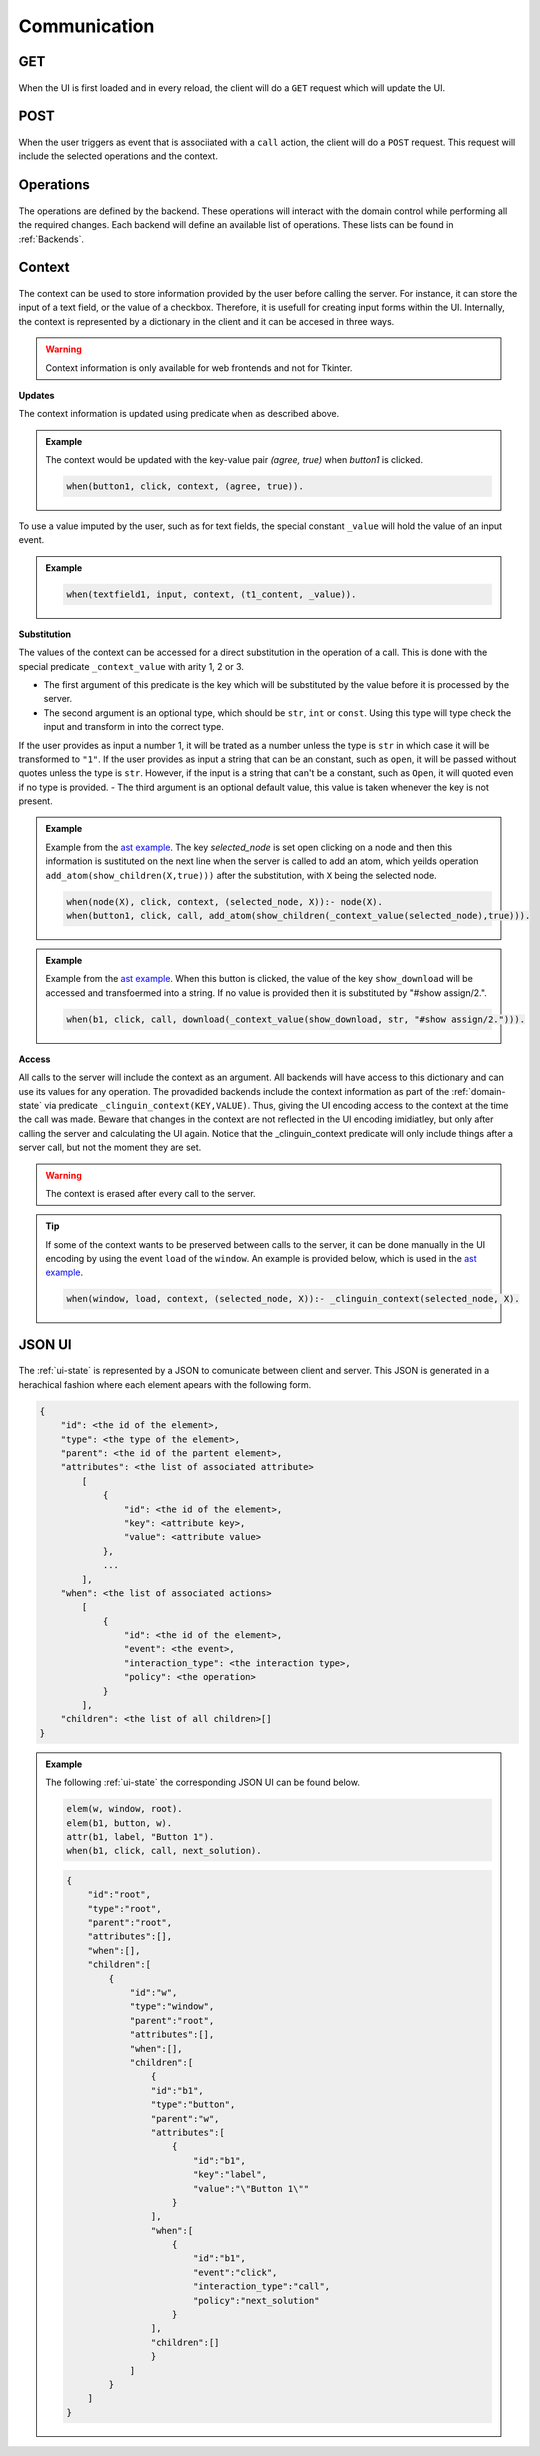 
Communication
#############

****
GET
****
.. figure:: ../../get.png

When the UI is first loaded and in every reload, the client will do a ``GET`` request which will update the UI.

****
POST
****

.. figure:: ../../post.png

When the user triggers as event that is associiated with a ``call`` action, the client will do a ``POST`` request.
This request will include the selected operations and the context.


**********
Operations
**********

.. figure:: ../../operation.png

The operations are defined by the backend. These operations will interact with the domain control while performing all the required changes. 
Each backend will define an available list of operations. These lists can be found in :ref:`Backends`.


********
Context
********

.. figure:: ../../context.png


The context can be used to store information provided by the user before calling the server. For instance, it can store the input of a text field, or the value of a checkbox. Therefore, it is usefull for creating input forms within the UI. Internally, the context is represented by a dictionary in the client and it can be accesed in three ways.

.. warning::
    
    Context information is only available for web frontends and not for Tkinter.


**Updates**

The context information is updated using predicate ``when`` as described above. 

.. admonition:: Example
    

    The context would be updated with the key-value pair `(agree, true)` when `button1` is clicked.

    .. code-block:: 

        when(button1, click, context, (agree, true)).

To use a value imputed by the user, such as for text fields, the special constant ``_value`` will hold the value of an input event. 

.. admonition:: Example
    

    .. code-block:: 
        
        when(textfield1, input, context, (t1_content, _value)).


**Substitution**

The values of the context can be accessed for a direct substitution in the operation of a call. This is done with the special predicate ``_context_value`` with arity 1, 2 or 3.

- The first argument of this predicate is the key which will be substituted by the value before it is processed by the server.
- The second argument is an optional type, which should be ``str``, ``int`` or ``const``. Using this type will type check the input and transform in into the correct type. 
If the user provides as input a number 1, it will be trated as a number unless the type is ``str`` in which case it will be transformed to ``"1"``.
If the user provides as input a string that can be an constant, such as ``open``, it will be passed without quotes unless the type is ``str``.
However, if the input is a string that can't be a constant, such as ``Open``, it will quoted even if no type is provided.
- The third argument is an optional default value, this value is taken whenever the key is not present.

.. admonition:: Example
    

    Example from  the `ast example <https://github.com/krr-up/clinguin/tree/master/examples/angular/ast/ui.lp>`_.
    The key `selected_node` is set open clicking on a node and then this information is sustituted on the next line when the server is called to add an atom, which yeilds operation ``add_atom(show_children(X,true)))`` after the substitution, with ``X`` being the selected node.

    .. code-block:: 

        when(node(X), click, context, (selected_node, X)):- node(X).
        when(button1, click, call, add_atom(show_children(_context_value(selected_node),true))).

.. admonition:: Example
    

    Example from  the `ast example <https://github.com/krr-up/clinguin/tree/master/examples/angular/graph_coloring/ui.lp>`_.
    When this button is clicked, the value of the key ``show_download`` will be accessed and transfoermed into a string. If no value is provided then it is substituted by "#show assign/2.".

    .. code-block:: 

        when(b1, click, call, download(_context_value(show_download, str, "#show assign/2."))).

**Access**

All calls to the server will include the context as an argument. All backends will have access to this dictionary and can use its values for any operation. The provadided backends include the context information as part of the :ref:`domain-state` via predicate ``_clinguin_context(KEY,VALUE)``. Thus, giving the UI encoding access to the context at the time the call was made. Beware that changes in the context are not reflected in the UI encoding imidiatley, but only after calling the server and calculating the UI again. 
Notice that the _clinguin_context predicate will only include things after a server call, but not the moment they are set.

.. warning::
    The context is erased after every call to the server.


.. tip::
    If some of the context wants to be preserved between calls to the server, it can be done manually in the UI encoding by using the event ``load`` of the ``window``. An example is provided below, which is used in the `ast example <https://github.com/krr-up/clinguin/tree/master/examples/angular/ast/ui.lp>`_.

    .. code-block:: 
    
        when(window, load, context, (selected_node, X)):- _clinguin_context(selected_node, X).




********
JSON UI
********

.. figure:: ../../json.png


The :ref:`ui-state` is represented by a JSON to comunicate between client and server. This JSON is generated in a herachical fashion where each element apears with the following form. 

.. code-block::

    {
        "id": <the id of the element>,
        "type": <the type of the element>,
        "parent": <the id of the partent element>,
        "attributes": <the list of associated attribute> 
            [
                {
                    "id": <the id of the element>,
                    "key": <attribute key>,
                    "value": <attribute value>
                },
                ...
            ],
        "when": <the list of associated actions> 
            [
                {
                    "id": <the id of the element>,
                    "event": <the event>,
                    "interaction_type": <the interaction type>,
                    "policy": <the operation>
                }
            ],
        "children": <the list of all children>[]
    }


.. admonition:: Example
    

    The following :ref:`ui-state` the corresponding JSON UI can be found below.


    .. code-block::

        elem(w, window, root).
        elem(b1, button, w).
        attr(b1, label, "Button 1").
        when(b1, click, call, next_solution).


    .. code-block::

        {
            "id":"root",
            "type":"root",
            "parent":"root",
            "attributes":[],
            "when":[],
            "children":[
                {
                    "id":"w",
                    "type":"window",
                    "parent":"root",
                    "attributes":[],
                    "when":[],
                    "children":[
                        {
                        "id":"b1",
                        "type":"button",
                        "parent":"w",
                        "attributes":[
                            {
                                "id":"b1",
                                "key":"label",
                                "value":"\"Button 1\""
                            }
                        ],
                        "when":[
                            {
                                "id":"b1",
                                "event":"click",
                                "interaction_type":"call",
                                "policy":"next_solution"
                            }
                        ],
                        "children":[]
                        }
                    ]
                }
            ]
        }







